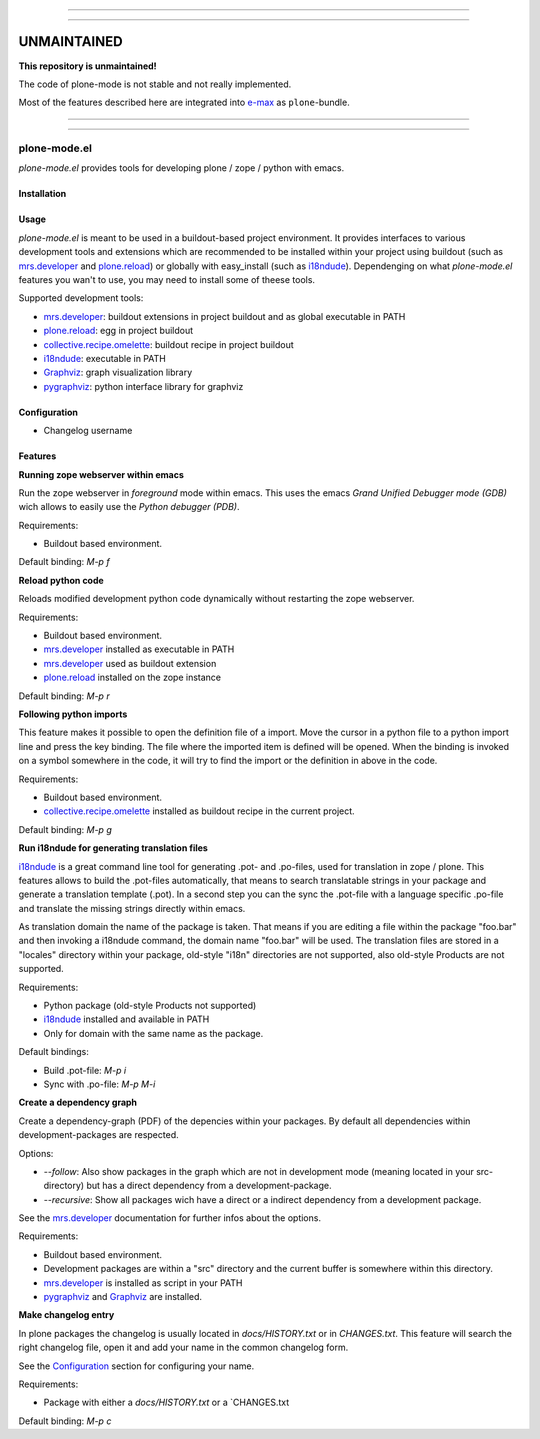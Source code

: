 ------

------

============
UNMAINTAINED
============

**This repository is unmaintained!**

The code of plone-mode is not stable and not really implemented.

Most of the features described here are integrated into `e-max <http://github.com/senny/e-max>`_ as ``plone``-bundle.


------

------



plone-mode.el
=============

`plone-mode.el` provides tools for developing plone / zope / python with emacs.


Installation
------------


Usage
-----

`plone-mode.el` is meant to be used in a buildout-based project environment. It
provides interfaces to various development tools and extensions which are
recommended to be installed within your project using buildout (such as
mrs.developer_ and plone.reload_) or globally with easy_install (such as
i18ndude_). Dependenging on what `plone-mode.el` features you wan't to use, you
may need to install some of theese tools.

Supported development tools:

* mrs.developer_: buildout extensions in project buildout and as global executable in PATH
* plone.reload_: egg in project buildout
* collective.recipe.omelette_: buildout recipe in project buildout
* i18ndude_: executable in PATH
* Graphviz_: graph visualization library
* pygraphviz_: python interface library for graphviz


Configuration
-------------

* Changelog username


Features
--------

**Running zope webserver within emacs**

Run the zope webserver in *foreground* mode within emacs. This uses the emacs
*Grand Unified Debugger mode (GDB)* wich allows to easily use the
*Python debugger (PDB)*.

Requirements:

* Buildout based environment.

Default binding: `M-p f`



**Reload python code**

Reloads modified development python code dynamically without restarting the zope
webserver.

Requirements:

* Buildout based environment.
* mrs.developer_ installed as executable in PATH
* mrs.developer_ used as buildout extension
* plone.reload_ installed on the zope instance

Default binding: `M-p r`



**Following python imports**

This feature makes it possible to open the definition file of a import. Move the
cursor in a python file to a python import line and press the key binding. The file
where the imported item is defined will be opened. When the binding is invoked on
a symbol somewhere in the code, it will try to find the import or the definition in
above in the code.

Requirements:

* Buildout based environment.
* collective.recipe.omelette_ installed as buildout recipe in the current project.

Default binding: `M-p g`



**Run i18ndude for generating translation files**

i18ndude_ is a great command line tool for generating .pot- and .po-files, used
for translation in zope / plone.
This features allows to build the .pot-files automatically, that means to search
translatable strings in your package and generate a translation template (.pot).
In a second step you can the sync the .pot-file with a language specific .po-file
and translate the missing strings directly within emacs.

As translation domain the name of the package is taken. That means if you are
editing a file within the package "foo.bar" and then invoking a i18ndude command,
the domain name "foo.bar" will be used. The translation files are stored in a
"locales" directory within your package, old-style "i18n" directories are not
supported, also old-style Products are not supported.

Requirements:

* Python package (old-style Products not supported)
* i18ndude_ installed and available in PATH
* Only for domain with the same name as the package.

Default bindings:

* Build .pot-file: `M-p i`
* Sync with .po-file: `M-p M-i`


**Create a dependency graph**

Create a dependency-graph (PDF) of the depencies within your packages. By default
all dependencies within development-packages are respected.

Options:

* `--follow`: Also show packages in the graph which are not in development mode (meaning located in your src-directory) but has a direct dependency from a development-package.
* `--recursive`: Show all packages wich have a direct or a indirect dependency from a development package.

See the mrs.developer_ documentation for further infos about the options.

Requirements:

* Buildout based environment.
* Development packages are within a "src" directory and the current buffer is somewhere within this directory.
* mrs.developer_ is installed as script in your PATH
* pygraphviz_ and Graphviz_ are installed.



**Make changelog entry**

In plone packages the changelog is usually located in `docs/HISTORY.txt` or in
`CHANGES.txt`. This feature will search the right changelog file, open it and add
your name in the common changelog form.

See the Configuration_ section for configuring your name.

Requirements:

* Package with either a `docs/HISTORY.txt` or a `CHANGES.txt

Default binding: `M-p c`



.. _mrs.developer: http://pypi.python.org/pypi/mrs.developer
.. _plone.reload: http://pypi.python.org/pypi/plone.reload
.. _collective.recipe.omelette: http://pypi.python.org/pypi/collective.recipe.omelette
.. _i18ndude: http://pypi.python.org/pypi/i18ndude
.. _Graphviz: http://www.graphviz.org/
.. _pygraphviz: http://networkx.lanl.gov/pygraphviz/
